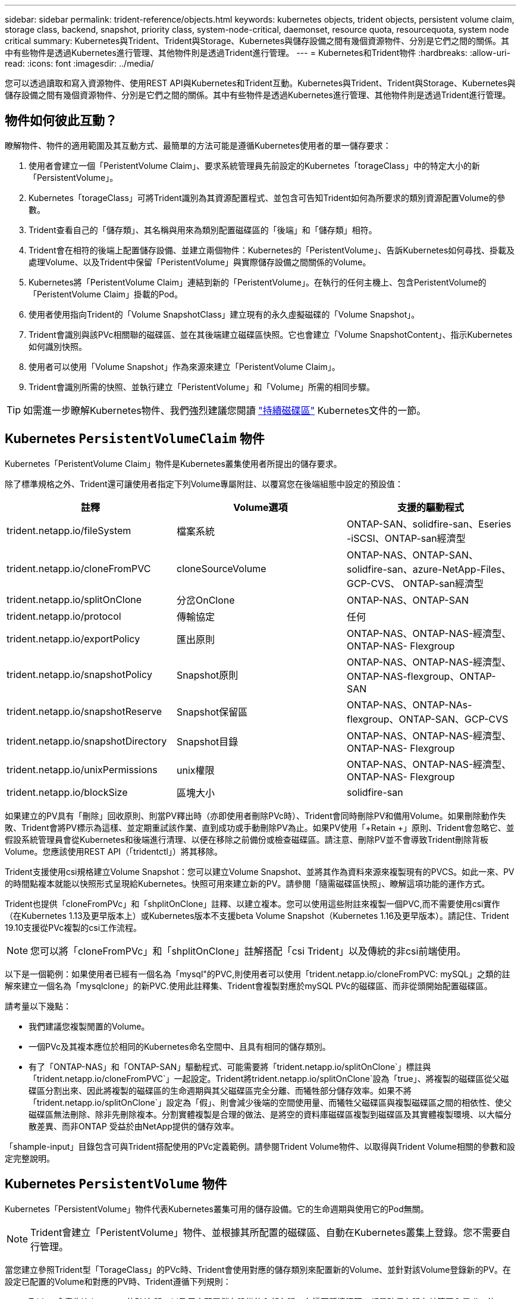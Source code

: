 ---
sidebar: sidebar 
permalink: trident-reference/objects.html 
keywords: kubernetes objects, trident objects, persistent volume claim, storage class, backend, snapshot, priority class, system-node-critical, daemonset, resource quota, resourcequota, system node critical 
summary: Kubernetes與Trident、Trident與Storage、Kubernetes與儲存設備之間有幾個資源物件、分別是它們之間的關係。其中有些物件是透過Kubernetes進行管理、其他物件則是透過Trident進行管理。 
---
= Kubernetes和Trident物件
:hardbreaks:
:allow-uri-read: 
:icons: font
:imagesdir: ../media/


[role="lead"]
您可以透過讀取和寫入資源物件、使用REST API與Kubernetes和Trident互動。Kubernetes與Trident、Trident與Storage、Kubernetes與儲存設備之間有幾個資源物件、分別是它們之間的關係。其中有些物件是透過Kubernetes進行管理、其他物件則是透過Trident進行管理。



== 物件如何彼此互動？

瞭解物件、物件的適用範圍及其互動方式、最簡單的方法可能是遵循Kubernetes使用者的單一儲存要求：

. 使用者會建立一個「PeristentVolume Claim」、要求系統管理員先前設定的Kubernetes「torageClass」中的特定大小的新「PersistentVolume」。
. Kubernetes「torageClass」可將Trident識別為其資源配置程式、並包含可告知Trident如何為所要求的類別資源配置Volume的參數。
. Trident查看自己的「儲存類」、其名稱與用來為類別配置磁碟區的「後端」和「儲存類」相符。
. Trident會在相符的後端上配置儲存設備、並建立兩個物件：Kubernetes的「PeristentVolume」、告訴Kubernetes如何尋找、掛載及處理Volume、以及Trident中保留「PeristentVolume」與實際儲存設備之間關係的Volume。
. Kubernetes將「PeristentVolume Claim」連結到新的「PeristentVolume」。在執行的任何主機上、包含PeristentVolume的「PeristentVolume Claim」掛載的Pod。
. 使用者使用指向Trident的「Volume SnapshotClass」建立現有的永久虛擬磁碟的「Volume Snapshot」。
. Trident會識別與該PVc相關聯的磁碟區、並在其後端建立磁碟區快照。它也會建立「Volume SnapshotContent」、指示Kubernetes如何識別快照。
. 使用者可以使用「Volume Snapshot」作為來源來建立「PeristentVolume Claim」。
. Trident會識別所需的快照、並執行建立「PeristentVolume」和「Volume」所需的相同步驟。



TIP: 如需進一步瞭解Kubernetes物件、我們強烈建議您閱讀 https://kubernetes.io/docs/concepts/storage/persistent-volumes/["持續磁碟區"^] Kubernetes文件的一節。



== Kubernetes `PersistentVolumeClaim` 物件

Kubernetes「PeristentVolume Claim」物件是Kubernetes叢集使用者所提出的儲存要求。

除了標準規格之外、Trident還可讓使用者指定下列Volume專屬附註、以覆寫您在後端組態中設定的預設值：

[cols=",,"]
|===
| 註釋 | Volume選項 | 支援的驅動程式 


| trident.netapp.io/fileSystem | 檔案系統 | ONTAP-SAN、solidfire-san、Eseries -iSCSI、ONTAP-san經濟型 


| trident.netapp.io/cloneFromPVC | cloneSourceVolume | ONTAP-NAS、ONTAP-SAN、solidfire-san、azure-NetApp-Files、GCP-CVS、 ONTAP-san經濟型 


| trident.netapp.io/splitOnClone | 分岔OnClone | ONTAP-NAS、ONTAP-SAN 


| trident.netapp.io/protocol | 傳輸協定 | 任何 


| trident.netapp.io/exportPolicy | 匯出原則 | ONTAP-NAS、ONTAP-NAS-經濟型、ONTAP-NAS- Flexgroup 


| trident.netapp.io/snapshotPolicy | Snapshot原則 | ONTAP-NAS、ONTAP-NAS-經濟型、ONTAP-NAS-flexgroup、ONTAP-SAN 


| trident.netapp.io/snapshotReserve | Snapshot保留區 | ONTAP-NAS、ONTAP-NAs-flexgroup、ONTAP-SAN、GCP-CVS 


| trident.netapp.io/snapshotDirectory | Snapshot目錄 | ONTAP-NAS、ONTAP-NAS-經濟型、ONTAP-NAS- Flexgroup 


| trident.netapp.io/unixPermissions | unix權限 | ONTAP-NAS、ONTAP-NAS-經濟型、ONTAP-NAS- Flexgroup 


| trident.netapp.io/blockSize | 區塊大小 | solidfire-san 
|===
如果建立的PV具有「刪除」回收原則、則當PV釋出時（亦即使用者刪除PVc時）、Trident會同時刪除PV和備用Volume。如果刪除動作失敗、Trident會將PV標示為這樣、並定期重試該作業、直到成功或手動刪除PV為止。如果PV使用「+Retain +」原則、Trident會忽略它、並假設系統管理員會從Kubernetes和後端進行清理、以便在移除之前備份或檢查磁碟區。請注意、刪除PV並不會導致Trident刪除背板Volume。您應該使用REST API（「tridentctl」）將其移除。

Trident支援使用csi規格建立Volume Snapshot：您可以建立Volume Snapshot、並將其作為資料來源來複製現有的PVCS。如此一來、PV的時間點複本就能以快照形式呈現給Kubernetes。快照可用來建立新的PV。請參閱「+隨需磁碟區快照+」、瞭解這項功能的運作方式。

Trident也提供「cloneFromPVc」和「shplitOnClone」註釋、以建立複本。您可以使用這些附註來複製一個PVC,而不需要使用csi實作（在Kubernetes 1.13及更早版本上）或Kubernetes版本不支援beta Volume Snapshot（Kubernetes 1.16及更早版本）。請記住、Trident 19.10支援從PVc複製的csi工作流程。


NOTE: 您可以將「cloneFromPVc」和「shplitOnClone」註解搭配「csi Trident」以及傳統的非csi前端使用。

以下是一個範例：如果使用者已經有一個名為「mysql"的PVC,則使用者可以使用「trident.netapp.io/cloneFromPVC: mySQL」之類的註解來建立一個名為「mysqlclone」的新PVC.使用此註釋集、Trident會複製對應於mySQL PVc的磁碟區、而非從頭開始配置磁碟區。

請考量以下幾點：

* 我們建議您複製閒置的Volume。
* 一個PVc及其複本應位於相同的Kubernetes命名空間中、且具有相同的儲存類別。
* 有了「ONTAP-NAS」和「ONTAP-SAN」驅動程式、可能需要將「trident.netapp.io/splitOnClone`」標註與「trident.netapp.io/cloneFromPVC`」一起設定。Trident將trident.netapp.io/splitOnClone`設為「true」、將複製的磁碟區從父磁碟區分割出來、因此將複製的磁碟區的生命週期與其父磁碟區完全分離、而犧牲部分儲存效率。如果不將「trident.netapp.io/splitOnClone`」設定為「假」、則會減少後端的空間使用量、而犧牲父磁碟區與複製磁碟區之間的相依性、使父磁碟區無法刪除、除非先刪除複本。分割實體複製是合理的做法、是將空的資料庫磁碟區複製到磁碟區及其實體複製環境、以大幅分散差異、而非ONTAP 受益於由NetApp提供的儲存效率。


「shample-input」目錄包含可與Trident搭配使用的PVc定義範例。請參閱Trident Volume物件、以取得與Trident Volume相關的參數和設定完整說明。



== Kubernetes `PersistentVolume` 物件

Kubernetes「PersistentVolume」物件代表Kubernetes叢集可用的儲存設備。它的生命週期與使用它的Pod無關。


NOTE: Trident會建立「PeristentVolume」物件、並根據其所配置的磁碟區、自動在Kubernetes叢集上登錄。您不需要自行管理。

當您建立參照Trident型「TorageClass」的PVc時、Trident會使用對應的儲存類別來配置新的Volume、並針對該Volume登錄新的PV。在設定已配置的Volume和對應的PV時、Trident遵循下列規則：

* Trident會產生Kubernetes的PV名稱、以及用來配置儲存設備的內部名稱。在這兩種情況下、都是確保名稱在其範圍內是唯一的。
* 磁碟區的大小會盡可能接近在室早中所要求的大小、不過視平台而定、磁碟區可能會四捨五入至最接近的可分配數量。




== Kubernetes `StorageClass` 物件

Kubernetes的「torageClass」物件是以名稱在「PeristentVolume Claims」中指定、以一組內容來配置儲存設備。儲存類別本身會識別要使用的資源配置程式、並根據資源配置程式所瞭解的方式來定義該組內容。

這是需要由系統管理員建立及管理的兩個基本物件之一。另一個是Trident後端物件。

使用Trident的Kubernetes「torageClass」物件看起來像這樣：

[listing]
----
apiVersion: storage.k8s.io/v1beta1
kind: StorageClass
metadata:
  name: <Name>
provisioner: csi.trident.netapp.io
mountOptions: <Mount Options>
parameters:
  <Trident Parameters>
allowVolumeExpansion: true
volumeBindingMode: Immediate
----
這些參數是Trident專屬的、可告訴Trident如何為類別配置Volume。

儲存類別參數包括：

[cols=",,,"]
|===
| 屬性 | 類型 | 必要 | 說明 


| 屬性 | map[stric]字串 | 否 | 請參閱以下「屬性」一節 


| storagePools | map[stringList | 否 | 將後端名稱對應至中的儲存資源池清單 


| 其他StoragePools | map[stringList | 否 | 將後端名稱對應至中的儲存資源池清單 


| 排除StoragePools | map[stringList | 否 | 將後端名稱對應至中的儲存資源池清單 
|===
儲存屬性及其可能值可分類為儲存資源池選擇屬性和Kubernetes屬性。



=== 儲存資源池選擇屬性

這些參數決定應使用哪些Trident託管儲存資源池來配置特定類型的磁碟區。

[cols=",,,,,"]
|===
| 屬性 | 類型 | 價值 | 優惠 | 申請 | 支援者 


| 媒體1^ | 字串 | HDD、混合式、SSD | 資源池包含此類型的媒體、混合式表示兩者 | 指定的媒體類型 | ONTAP-NAS、ONTAP-NAS-經濟型、ONTAP-NAS-flexgroup、ONTAP-SAN、solidfire-san 


| 資源配置類型 | 字串 | 纖薄、厚實 | Pool支援此資源配置方法 | 指定的資源配置方法 | 厚：全ONTAP 系列支援iSCSI；薄型：全ONTAP 系列支援整合式SAN 


| 後端類型 | 字串  a| 
ONTAP-NAS、ONTAP-NAS-經濟型、ONTAP-NAS-flexgroup、ONTAP-SAN、solidfire-san、 Eseries - iSCSI、GCP-CVS、azure-NetApp-Files、ONTAP-san經濟型
| 集區屬於此類型的後端 | 指定後端 | 所有驅動程式 


| 快照 | 布爾 | 對、錯 | 集區支援具有快照的磁碟區 | 已啟用快照的Volume | ONTAP-NAS、ONTAP-SAN、Solidfire-SAN、GCP-CVS 


| 複製 | 布爾 | 對、錯 | 資源池支援複製磁碟區 | 已啟用複本的Volume | ONTAP-NAS、ONTAP-SAN、Solidfire-SAN、GCP-CVS 


| 加密 | 布爾 | 對、錯 | 資源池支援加密磁碟區 | 已啟用加密的Volume | ONTAP-NAS、ONTAP-NAS-經濟型、ONTAP-NAS- FlexGroups、ONTAP-SAN 


| IOPS | 內部 | 正整數 | 集區能夠保證此範圍內的IOPS | Volume保證這些IOPS | solidfire-san 
|===
^1^：ONTAP Select 不受支援

在大多數情況下、所要求的值會直接影響資源配置、例如、要求完整資源配置會導致資源配置較為密集的Volume。不過、元素儲存資源池會使用其提供的IOPS下限和上限來設定QoS值、而非所要求的值。在此情況下、要求的值僅用於選取儲存資源池。

理想情況下、您可以單獨使用「屬性」來建構儲存設備的品質、以滿足特定類別的需求。Trident會自動探索並選取符合您指定「屬性」的_all_儲存集區。

如果您發現自己無法使用「屬性」來自動選取適合某個類別的資源池、您可以使用「儲存池」和「其他儲存池」參數來進一步精簡資源池、甚至選取特定的資源池集區。

您可以使用「儲存池」參數、進一步限制符合任何指定「屬性」的集區集區集區。換句話說、Trident會使用由「屬性」和「儲存庫」參數所識別的資源池交會來進行資源配置。您可以單獨使用參數、也可以同時使用兩者。

您可以使用「addionalStoragePools」參數來擴充Trident用來資源配置的資源池集區集區集區、而不論「attributes」和「scoragePools」參數所選取的任何資源池為何。

您可以使用「排除StoragePools」參數來篩選Trident用於資源配置的資源池集區集區。使用此參數會移除任何相符的集區。

在「儲存池」和「其他儲存池」參數中、每個項目的格式均為「<backender>:<storagePoollist>'」、其中「<storagePoollist>'」是以逗號分隔的儲存池清單、用於指定的後端。例如、「addionalStoragePools」的值可能會像是「ontapnas_192.168.1.100:solidgr1、aggr2、aggrfire、192.168.1.101：Bronze」。這些清單接受後端值和清單值的regex值。您可以使用「tridentctl Get backend」來取得後端及其資源池的清單。



=== Kubernetes屬性

這些屬性在動態資源配置期間、不會影響Trident選擇儲存資源池/後端。相反地、這些屬性只會提供Kubernetes持續磁碟區所支援的參數。工作節點負責檔案系統建立作業、可能需要檔案系統公用程式、例如xfsprogs。

[cols=",,,,,"]
|===
| 屬性 | 類型 | 價值 | 說明 | 相關驅動因素 | Kubernetes版本 


| FSType | 字串 | ext4、ext3、xfs等 | 區塊磁碟區的檔案系統類型 | solidfire-san、ontap、nap、nap、nas經濟、ontap、nas、flexgroup、ontap、san、 ONTAP-san經濟型、E系列-iSCSI | 全部 


| owVolume擴充 | 布林值 | 對、錯 | 啟用或停用對增加PVc大小的支援 | ONTAP-NAS、ONTAP-NAS-經濟型、ONTAP-NAS-flexgroup、ONTAP-SAN、ONTAP-san經濟型、 solidfire-san、gcp-CVS、azure-netapp檔案 | 1.11+ 


| Volume BindingMode | 字串 | 立即、WaitForFirst消費者 | 選擇何時進行磁碟區繫結和動態資源配置 | 全部 | 1.19 - 1.25 
|===
[TIP]
====
* 「FSType」參數用於控制SAN LUN所需的檔案系統類型。此外、Kubernetes也會在儲存類別中使用「FSType」表示檔案系統存在。只有在設定「FSType」時、才能使用Pod的「fsGroup」安全內容來控制Volume擁有權。請參閱 link:https://kubernetes.io/docs/tasks/configure-pod-container/security-context/["Kubernetes：設定Pod或Container的安全內容"^] 如需使用「fsGroup」內容設定磁碟區所有權的總覽。Kubernetes只會在下列情況下套用「fsGroup」值：
+
** 「FSType」是在儲存類別中設定的。
** PVc存取模式為rwo。


+
對於NFS儲存驅動程式、檔案系統已存在做為NFS匯出的一部分。為了使用「fsGroup」、儲存類別仍需指定「FSType」。您可以將其設定為「NFS」或任何非null值。

* 請參閱 link:https://docs.netapp.com/us-en/trident/trident-use/vol-expansion.html["展開Volume"] 如需磁碟區擴充的詳細資料、
* Trident安裝程式套裝組合提供多個範例儲存類別定義、可與Trident搭配使用、位於「sham-INPUT /儲存設備類別-*。yaml」。刪除Kubernetes儲存類別也會刪除對應的Trident儲存類別。


====


== Kubernetes `VolumeSnapshotClass` 物件

Kubernetes的「Volume SnapshotClass」物件類似於「儲存類別」。它們有助於定義多種儲存類別、並由Volume Snapshot參考、以將快照與所需的Snapshot類別建立關聯。每個Volume Snapshot都與單一Volume Snapshot類別相關聯。

系統管理員應定義「Volume SnapshotClass」、以建立快照。建立具有下列定義的Volume Snapshot類別：

[listing]
----
apiVersion: snapshot.storage.k8s.io/v1beta1
kind: VolumeSnapshotClass
metadata:
  name: csi-snapclass
driver: csi.trident.netapp.io
deletionPolicy: Delete
----
對Kubernetes而言、「driver」是指Trident處理「Cig-snapClass」類別的Volume快照要求。「刪除原則」指定必須刪除快照時要採取的動作。當「刪除原則」設定為「刪除」時、刪除快照時、就會移除儲存叢集上的Volume Snapshot物件和基礎Snapshot。或者、將其設為「保留」、表示保留「Volume SnapshotContent」和實體快照。



== Kubernetes `VolumeSnapshot` 物件

Kubernetes「Volume Snapshot」物件是建立磁碟區快照的要求。就像使用者針對磁碟區所提出的要求一樣、磁碟區快照是使用者建立現有虛擬磁碟快照的要求。

當磁碟區快照要求出現時、Trident會自動管理後端磁碟區的快照建立、並建立獨特的「Volume SnapshotContent」物件來公開快照。您可以從現有的PVCS建立快照、並在建立新的PVCS時、將快照作為DataSource使用。


NOTE: Volume Snapshot的生命週期與來源PVCs無關：即使刪除來源PVCs、快照仍會持續存在。刪除具有相關快照的永久虛擬磁碟時、Trident會將此永久虛擬磁碟的備份磁碟區標示為*刪除*狀態、但不會將其完全移除。刪除所有相關的快照時、即會移除該磁碟區。



== Kubernetes `VolumeSnapshotContent` 物件

Kubernetes「Volume SnapshotContent」物件代表從已配置的磁碟區擷取的快照。它類似於「PersistentVolume」、代表儲存叢集上已配置的快照。與「PeristentVolume Claim」和「PeristentVolume」物件類似、建立快照時、「Volume SnapshotContent」物件會維持一對一的對應、以對應「Volume Snapshot」物件、該物件已要求建立快照。


NOTE: Trident會建立「Volume SnapshotContent」物件、並根據其所配置的磁碟區、自動在Kubernetes叢集上登錄。您不需要自行管理。

「Volume SnapshotContent」物件包含可唯一識別快照的詳細資料、例如「快照資料」。此「快照處理」是PV名稱與「Volume SnapshotContent」物件名稱的獨特組合。

當快照要求出現時、Trident會在後端建立快照。建立快照之後、Trident會設定「Volume SnapshotContent」物件、並將快照公開給Kubernetes API。



== Kubernetes `CustomResourceDefinition` 物件

Kubernetes自訂資源是Kubernetes API中由系統管理員定義的端點、用於將類似物件分組。Kubernetes支援建立自訂資源來儲存物件集合。您可以執行「kubecl Get crds」來取得這些資源定義。

自訂資源定義（CRD）及其相關的物件中繼資料會由Kubernetes儲存在其中繼資料儲存區中。如此一來、您就不需要另外建立Trident的儲存區。

從19.07版開始、Trident使用許多「CustomResourceDefinition」物件來保留Trident物件的身分、例如Trident後端、Trident儲存類別和Trident Volume。這些物件由Trident管理。此外、「csi Volume Snapshot」架構也引進了定義Volume快照所需的部分CRD。

CRD是Kubernetes建構。上述資源的物件是由Trident所建立。例如、當使用「tridentctl」建立後端時、Kubernetes會建立一個對應的「tridentbackend」CRD物件供其使用。

以下是Trident客戶需求日的幾點重點：

* 安裝Trident時、會建立一組客戶需求日、並可像使用任何其他資源類型一樣使用。
* 從舊版Trident（使用「etcd」來維護狀態）升級時、Trident安裝程式會從「etcd」金鑰值資料儲存區移轉資料、並建立對應的CRD物件。
* 使用「tridentctl uninstall」命令解除安裝Trident時、會刪除Trident Pod、但不會清除建立的CRD。請參閱 link:../trident-managing-k8s/uninstall-trident.html["解除安裝Trident"] 瞭解如何徹底移除Trident並從頭重新設定。




== Trident `StorageClass` 物件

Trident會為Kubernetes「torageClass」物件建立相符的儲存類別、並在其資源配置程式欄位中指定「csi.trident.netapp.io`/`netapp.io/trident`」。儲存類別名稱與Kubernetes「torageClass」物件的名稱相符。


NOTE: 使用Kubernetes、當Kubernetes「torageClass」以Trident做為資源配置程式登錄時、就會自動建立這些物件。

儲存類別包含一組磁碟區需求。Trident會將這些需求與每個儲存資源池中的屬性相符；如果符合、則該儲存資源池是使用該儲存類別來配置磁碟區的有效目標。

您可以使用REST API建立儲存類別組態、以直接定義儲存類別。不過、在Kubernetes部署中、我們預期在登錄新的Kubernetes「torageClass」物件時、會建立這些物件。



== Trident後端物件

後端代表儲存供應商、其中Trident會配置磁碟區；單一Trident執行個體可管理任何數量的後端。


NOTE: 這是您自己建立和管理的兩種物件類型之一。另一個是Kubernetes的「torageClass」物件。

如需如何建構這些物件的詳細資訊、請參閱 link:../trident-use/backends.html["設定後端"]。



== Trident `StoragePool` 物件

儲存資源池代表可在每個後端上進行資源配置的不同位置。就支援而言ONTAP 、這些項目對應於SVM中的集合體。對於NetApp HCI / SolidFire、這些服務會對應到系統管理員指定的QoS頻段。就架構而言、這些項目對應於雲端供應商所在的地區。Cloud Volumes Service每個儲存資源池都有一組獨特的儲存屬性、可定義其效能特性和資料保護特性。

與此處的其他物件不同、儲存資源池候選項目一律會自動探索及管理。



== Trident `Volume` 物件

Volume是資源配置的基本單位、包含NFS共用和iSCSI LUN等後端端點。在Kubernetes中、這些內容直接對應到「PersistentVolumes」。建立磁碟區時、請確定它有一個儲存類別、決定該磁碟區可以配置的位置及大小。


NOTE: 在Kubernetes中、會自動管理這些物件。您可以檢視這些資源、以查看資源配置的Trident內容。


TIP: 刪除具有相關快照的PV時、對應的Trident Volume會更新為*刪除*狀態。若要刪除Trident磁碟區、您應該移除該磁碟區的快照。

Volume組態會定義已配置磁碟區應具備的內容。

[cols=",,,"]
|===
| 屬性 | 類型 | 必要 | 說明 


| 版本 | 字串 | 否 | Trident API版本（「1」） 


| 名稱 | 字串 | 是的 | 要建立的Volume名稱 


| storageClass | 字串 | 是的 | 配置Volume時使用的儲存類別 


| 尺寸 | 字串 | 是的 | 要配置的磁碟區大小（以位元組為單位） 


| 傳輸協定 | 字串 | 否 | 要使用的傳輸協定類型；「檔案」或「區塊」 


| 內部名稱 | 字串 | 否 | 儲存系統上的物件名稱；由Trident產生 


| cloneSourceVolume | 字串 | 否 | Sname（NAS、SAN）& S--*：要複製的磁碟區名稱ONTAP SolidFire 


| 分岔OnClone | 字串 | 否 | 例（NAS、SAN）：從父實體分割複本ONTAP 


| Snapshot原則 | 字串 | 否 | S--*：快照原則ONTAP 


| Snapshot保留區 | 字串 | 否 | Sing-*：保留給快照的磁碟區百分比ONTAP 


| 匯出原則 | 字串 | 否 | ONTAP-NAS*：要使用的匯出原則 


| Snapshot目錄 | 布爾 | 否 | ONTAP-NAS*：快照目錄是否可見 


| unix權限 | 字串 | 否 | ONTAP-NAS*：初始UNIX權限 


| 區塊大小 | 字串 | 否 | S--*：區塊/區段大小SolidFire 


| 檔案系統 | 字串 | 否 | 檔案系統類型 
|===
Trident在建立磁碟區時會產生「內部名稱」。這包括兩個步驟。首先、它會將儲存前置詞（預設的「Trident」或後端組態中的前置詞）預先加上磁碟區名稱、以「<prefix>-<volume名稱>」格式命名。然後、它會繼續清理名稱、取代後端不允許的字元。對於後端、它會以底線取代連字號（因此內部名稱會變成「<prefix>_<volume名稱>」）ONTAP 。對於元素後端、它會以連字號取代底線。

您可以使用Volume組態、使用REST API直接配置磁碟區、但在Kubernetes部署中、我們預期大多數使用者都會使用標準的Kubernetes「PeristentVolume Claim」方法。Trident會自動建立此Volume物件、做為資源配置程序的一部分。



== Trident `Snapshot` 物件

快照是磁碟區的時間點複本、可用來配置新的磁碟區或還原狀態。在Kubernetes中、這些物件會直接對應到「Volume SnapshotContent」物件。每個快照都與一個Volume相關聯、該磁碟區是快照資料的來源。

每個「napshot」物件都包含下列內容：

[cols=",,,"]
|===
| 屬性 | 類型 | 必要 | 說明 


| 版本 | 字串  a| 
是的
| Trident API版本（「1」） 


| 名稱 | 字串  a| 
是的
| Trident Snapshot物件的名稱 


| 內部名稱 | 字串  a| 
是的
| 儲存系統上Trident Snapshot物件的名稱 


| Volume名稱 | 字串  a| 
是的
| 為其建立快照的持續Volume名稱 


| Volume內部名稱 | 字串  a| 
是的
| 儲存系統上相關Trident Volume物件的名稱 
|===

NOTE: 在Kubernetes中、會自動管理這些物件。您可以檢視這些資源、以查看資源配置的Trident內容。

當Kubernetes「Volume Snapshot」物件要求建立時、Trident會在備份儲存系統上建立Snapshot物件。此快照物件的「內部名稱」是將前置詞「sfapshot-」與「Volume Snapshot」物件的「UID」（例如、「sfapshot-e8d8a0ca-9826-11e9-9807-525400f3f660」）結合在一起產生的。「Volume Name」（Volume名稱）和「Volume InternalName」（磁碟區內部名稱）會透過取得備用磁碟區的詳細資料來填入資料。



== Astra Trident `ResourceQuota` 物件

Trident刪除程式會使用「系統節點關鍵」優先順序類別、這是Kubernetes中最高的優先順序類別、以確保Astra Trident能在正常節點關機期間識別及清理磁碟區、並讓Trident取消安裝Pod在資源壓力較高的叢集中、預先部署優先順序較低的工作負載。

為達成此目標、Astra Trident採用「資源配額」物件、確保Trident的「系統節點關鍵」優先等級符合要求。在部署和建立實體化設定之前、Astra Trident會尋找「資源配額」物件、如果未發現、則會套用該物件。

如果您需要對預設資源配額和優先順序類別的更多控制權、可以產生「custustry.yaml」、或使用Helm圖表來設定「資源配額」物件。

以下是「資源配額」物件優先處理Trident的範例。

[listing]
----
apiVersion: <version>
kind: ResourceQuota
metadata:
  name: trident-csi
  labels:
    app: node.csi.trident.netapp.io
spec:
  scopeSelector:
     matchExpressions:
       - operator : In
         scopeName: PriorityClass
         values: ["system-node-critical"]
----
如需資源配額的詳細資訊、請參閱 link:https://kubernetes.io/docs/concepts/policy/resource-quotas/["Kubernetes：資源配額"^]。



=== 清理 `ResourceQuota` 如果安裝失敗

在極少數情況下、如果在建立「資源配額」物件之後安裝失敗、請先嘗試 link:../trident-managing-k8s/uninstall-trident.html["正在解除安裝"] 然後重新安裝。

如果這不管用、請手動移除「資源配額」物件。



=== 移除 `ResourceQuota`

如果您偏好控制自己的資源配置、可以使用下列命令移除Astra Trident的「資源配額」物件：

[listing]
----
kubectl delete quota trident-csi -n trident
----